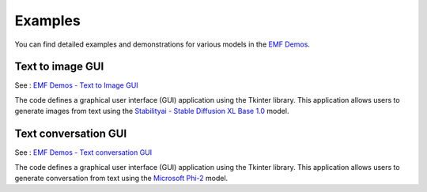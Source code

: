 ===================================================
Examples
===================================================

You can find detailed examples and demonstrations for various models in the `EMF Demos <https://github.com/easy-model-fusion/demos>`_.

Text to image GUI
----------------------------------

See : `EMF Demos - Text to Image GUI <https://github.com/easy-model-fusion/demos/tree/main/text-to-image-gui>`_

The code defines a graphical user interface (GUI) application using the Tkinter library. This application allows users to generate images from text using the `Stabilityai - Stable Diffusion XL Base 1.0 <https://huggingface.co/stabilityai/stable-diffusion-xl-base-1.0>`_ model.


Text conversation GUI
----------------------------------

See : `EMF Demos - Text conversation GUI <https://github.com/easy-model-fusion/demos/tree/main/conversation-gui>`_

The code defines a graphical user interface (GUI) application using the Tkinter library. This application allows users to generate conversation from text using the `Microsoft Phi-2 <https://huggingface.co/microsoft/phi-2>`_ model.